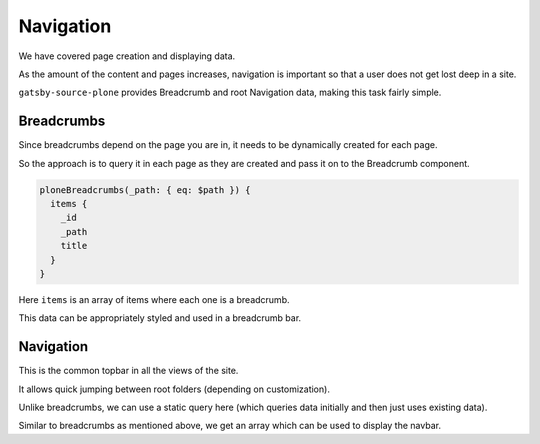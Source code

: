 Navigation
==========

We have covered page creation and displaying data. 

As the amount of the content and pages increases, navigation is important so that a user does not get lost deep in a site.

``gatsby-source-plone`` provides Breadcrumb and root Navigation data, making this task fairly simple.


Breadcrumbs
-----------

Since breadcrumbs depend on the page you are in, it needs to be dynamically created for each page.

So the approach is to query it in each page as they are created and pass it on to the Breadcrumb component.

.. code-block:: none

  ploneBreadcrumbs(_path: { eq: $path }) {
    items {
      _id
      _path
      title
    }
  }


Here ``items`` is an array of items where each one is a breadcrumb.

This data can be appropriately styled and used in a breadcrumb bar.


Navigation
----------

This is the common topbar in all the views of the site.

It allows quick jumping between root folders (depending on customization). 

Unlike breadcrumbs, we can use a static query here (which queries data initially and then just uses existing data).

.. code-block:: jsx
  const NavBar = ({ active }) => (
    <StaticQuery
      query={graphql`
        query NavbarQuery {
          ploneNavigation(_path: { eq: "/" }) {
            items {
              _id
              _path
              title
            }
          }
        }
      `}
      render={data => (
        <nav>
      ...

Similar to breadcrumbs as mentioned above, we get an array which can be used to display the navbar. 